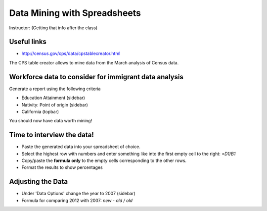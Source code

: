 =================================
Data Mining with Spreadsheets
=================================

Instructor: (Getting that info after the class)

Useful links
============

* http://census.gov/cps/data/cpstablecreator.html

The CPS table creator allows to mine data from the March analysis of Census data.

Workforce data to consider for immigrant data analysis
=======================================================

Generate a report using the following criteria

* Education Attainment (sidebar)
* Nativity: Point of origin (sidebar)
* California (topbar)

You should now have data worth mining!

Time to interview the data!
============================

* Paste the generated data into your spreadsheet of choice.
* Select the highest row with numbers and enter something like into the first empty cell to the right: `=D1/B1`
* Copy/paste the **formula only** to the empty cells corresponding to the other rows.
* Format the results to show percentages

Adjusting the Data
===================
 
* Under 'Data Options' change the year to 2007 (sidebar)
* Formula for comparing 2012 with 2007: `new - old / old`